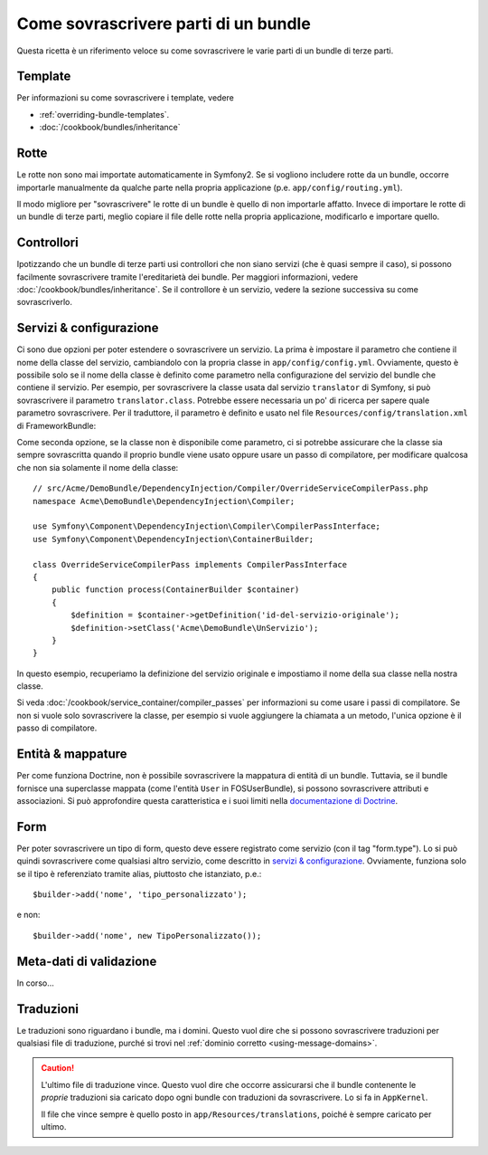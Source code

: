 .. index::
   single: Bundle; Ereditarietà

Come sovrascrivere parti di un bundle
=====================================

Questa ricetta è un riferimento veloce su come sovrascrivere le varie parti di un
bundle di terze parti.

Template
--------

Per informazioni su come sovrascrivere i template, vedere

* :ref:`overriding-bundle-templates`.
* :doc:`/cookbook/bundles/inheritance`

Rotte
-----

Le rotte non sono mai importate automaticamente in Symfony2. Se si vogliono includere rotte
da un bundle, occorre importarle manualmente da qualche parte nella
propria applicazione (p.e. ``app/config/routing.yml``).

Il modo migliore per "sovrascrivere" le rotte di un bundle è quello di non importarle
affatto. Invece di importare le rotte di un bundle di terze parti, meglio copiare
il file delle rotte nella propria applicazione, modificarlo e importare quello.

Controllori
-----------

Ipotizzando che un bundle di terze parti usi controllori che non siano servizi (che
è quasi sempre il caso), si possono facilmente sovrascrivere tramite l'ereditarietà
dei bundle. Per maggiori informazioni, vedere :doc:`/cookbook/bundles/inheritance`.
Se il controllore è un servizio, vedere la sezione successiva su come sovrascriverlo.

Servizi & configurazione
------------------------

Ci sono due opzioni per poter estendere o sovrascrivere un servizio. La prima è
impostare il parametro che contiene il nome della classe del servizio, cambiandolo con la propria
classe in ``app/config/config.yml``. Ovviamente, questo è possibile solo se il nome della classe è
definito come parametro nella configurazione del servizio del bundle che contiene il
servizio. Per esempio, per sovrascrivere la classe usata dal servizio ``translator`` di Symfony,
si può sovrascrivere il parametro ``translator.class``. Potrebbe essere necessaria un po' di
ricerca per sapere quale parametro sovrascrivere. Per il traduttore, il parametro è
definito e usato nel file ``Resources/config/translation.xml`` di
FrameworkBundle:

.. configuration-block::

    .. code-block:: yaml

        # app/config/config.yml
        parameters:
            translator.class:      Acme\HelloBundle\Translation\Translator

    .. code-block:: xml

        <!-- app/config/config.xml -->
        <parameters>
            <parameter key="translator.class">Acme\HelloBundle\Translation\Translator</parameter>
        </parameters>

    .. code-block:: php

        // app/config/config.php
        $container->setParameter('translator.class', 'Acme\HelloBundle\Translation\Translator');

Come seconda opzione, se la classe non è disponibile come parametro, ci si potrebbe assicurare
che la classe sia sempre sovrascritta quando il proprio bundle viene usato oppure usare
un passo di compilatore, per modificare qualcosa che non sia solamente il nome della classe::

    // src/Acme/DemoBundle/DependencyInjection/Compiler/OverrideServiceCompilerPass.php
    namespace Acme\DemoBundle\DependencyInjection\Compiler;

    use Symfony\Component\DependencyInjection\Compiler\CompilerPassInterface;
    use Symfony\Component\DependencyInjection\ContainerBuilder;

    class OverrideServiceCompilerPass implements CompilerPassInterface
    {
        public function process(ContainerBuilder $container)
        {
            $definition = $container->getDefinition('id-del-servizio-originale');
            $definition->setClass('Acme\DemoBundle\UnServizio');
        }
    }

In questo esempio, recuperiamo la definizione del servizio originale e impostiamo
il nome della sua classe nella nostra classe.

Si veda :doc:`/cookbook/service_container/compiler_passes` per informazioni su come usare
i passi di compilatore. Se non si vuole solo sovrascrivere la classe, per esempio si vuole
aggiungere la chiamata a un metodo, l'unica opzione è il passo di compilatore.

Entità & mappature
------------------

Per come funziona Doctrine, non è possibile sovrascrivere la mappatura di entità
di un bundle. Tuttavia, se il bundle fornisce una superclasse mappata (come
l'entità ``User`` in FOSUserBundle), si possono sovrascrivere attributi e
associazioni. Si può approfondire questa caratteristica e i suoi limiti nella
`documentazione di Doctrine`_.

Form
----

Per poter sovrascrivere un tipo di form, questo deve essere registrato come servizio (con
il tag "form.type"). Lo si può quindi sovrascrivere come qualsiasi altro servizio, come
descritto in `servizi & configurazione`_. Ovviamente, funziona solo se il tipo
è referenziato tramite alias, piuttosto che istanziato,
p.e.::

    $builder->add('nome', 'tipo_personalizzato');

e non::

    $builder->add('nome', new TipoPersonalizzato());

Meta-dati di validazione
------------------------

In corso...

.. _override-translations:

Traduzioni
----------

Le traduzioni sono riguardano i bundle, ma i domini. Questo vuol dire che
si possono sovrascrivere traduzioni per qualsiasi file di traduzione, purché si trovi
nel :ref:`dominio corretto <using-message-domains>`.

.. caution::

    L'ultimo file di traduzione vince. Questo vuol dire che occorre assicurarsi
    che il bundle contenente le *proprie* traduzioni sia caricato dopo ogni
    bundle con traduzioni da sovrascrivere. Lo si fa in ``AppKernel``.

    Il file che vince sempre è quello posto in
    ``app/Resources/translations``, poiché è sempre caricato per ultimo.

.. _`documentazione di Doctrine`: http://docs.doctrine-project.org/projects/doctrine-orm/en/latest/reference/inheritance-mapping.html#overrides
